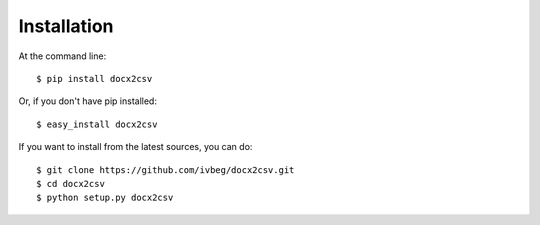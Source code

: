 ============
Installation
============

At the command line::

    $ pip install docx2csv

Or, if you don't have pip installed::

    $ easy_install docx2csv

If you want to install from the latest sources, you can do::

    $ git clone https://github.com/ivbeg/docx2csv.git
    $ cd docx2csv
    $ python setup.py docx2csv




